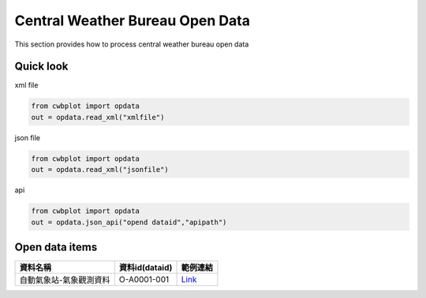 Central Weather Bureau \ Open Data
=============

This section provides how to process central weather bureau open data


Quick look
-------------

xml file

.. code-block:: python

   from cwbplot import opdata
   out = opdata.read_xml("xmlfile")



json file

.. code-block:: python
   
   from cwbplot import opdata
   out = opdata.read_xml("jsonfile")



api

.. code-block:: python

   from cwbplot import opdata
   out = opdata.json_api("opend dataid","apipath")



Open data items
--------------------

+-------------------------+------------------+-----------------------------------------------------------------------------+
|資料名稱                 | 資料id(dataid)   |範例連結                                                                     |
+=========================+==================+=============================================================================+
|自動氣象站-氣象觀測資料  | O-A0001-001      | `Link <https://cwbplot.readthedocs.io/en/dev/example/O-A0001-001.html>`_    |
+-------------------------+------------------+-----------------------------------------------------------------------------+
